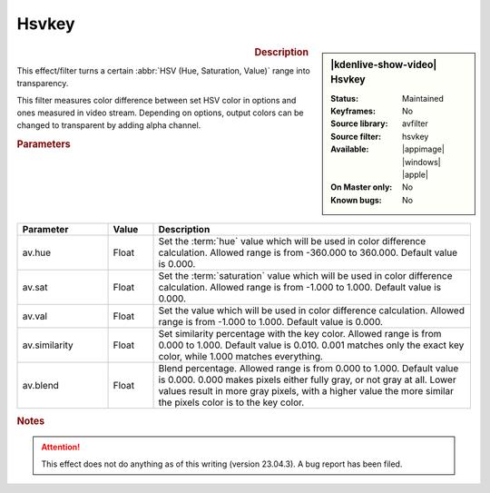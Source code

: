 .. meta::

   :description: Kdenlive Video Effects - Hsvkey effect
   :keywords: KDE, Kdenlive, video editor, help, learn, easy, effects, filter, video effects, misc, miscellaneous, hsvkey

.. metadata-placeholder

   :authors: - Bernd Jordan (https://discuss.kde.org/u/berndmj)

   :license: Creative Commons License SA 4.0


Hsvkey
======

.. figure:: /images/effects_and_compositions/kdenlive2304_effects-hsvkey.webp
   :width: 365px
   :figwidth: 365px
   :align: left
   :alt: kdenlive2304_effects-hsvkey

.. sidebar:: |kdenlive-show-video| Hsvkey

   :**Status**:
      Maintained
   :**Keyframes**:
      No
   :**Source library**:
      avfilter
   :**Source filter**:
      hsvkey
   :**Available**:
      |appimage| |windows| |apple|
   :**On Master only**:
      No
   :**Known bugs**:
      No

.. rst-class:: clear-both


.. rubric:: Description

This effect/filter turns a certain :abbr:`HSV (Hue, Saturation, Value)` range into transparency.

This filter measures color difference between set HSV color in options and ones measured in video stream. Depending on options, output colors can be changed to transparent by adding alpha channel.


.. rubric:: Parameters

.. list-table::
   :header-rows: 1
   :width: 100%
   :widths: 20 10 70
   :class: table-wrap

   * - Parameter
     - Value
     - Description
   * - av.hue
     - Float
     - Set the :term:`hue` value which will be used in color difference calculation. Allowed range is from -360.000 to 360.000. Default value is 0.000.
   * - av.sat
     - Float
     - Set the :term:`saturation` value which will be used in color difference calculation. Allowed range is from -1.000 to 1.000. Default value is 0.000.
   * - av.val
     - Float
     - Set the value which will be used in color difference calculation. Allowed range is from -1.000 to 1.000. Default value is 0.000.
   * - av.similarity
     - Float
     - Set similarity percentage with the key color. Allowed range is from 0.000 to 1.000. Default value is 0.010.  0.001 matches only the exact key color, while 1.000 matches everything.
   * - av.blend
     - Float
     - Blend percentage. Allowed range is from 0.000 to 1.000. Default value is 0.000. 0.000 makes pixels either fully gray, or not gray at all. Lower values result in more gray pixels, with a higher value the more similar the pixels color is to the key color.


.. rubric:: Notes

.. attention::
   This effect does not do anything as of this writing (version 23.04.3). A bug report has been filed.
